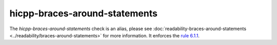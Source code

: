 .. title:: clang-tidy - hicpp-braces-around-statements
.. meta::
   :http-equiv=refresh: 5;URL=../readability/braces-around-statements.html

hicpp-braces-around-statements
==============================

The `hicpp-braces-around-statements` check is an alias, please see
:doc:`readability-braces-around-statements <../readability/braces-around-statements>`
for more information.
It enforces the `rule 6.1.1 <http://www.codingstandard.com/rule/6-1-1-enclose-the-body-of-a-selection-or-an-iteration-statement-in-a-compound-statement/>`_.
